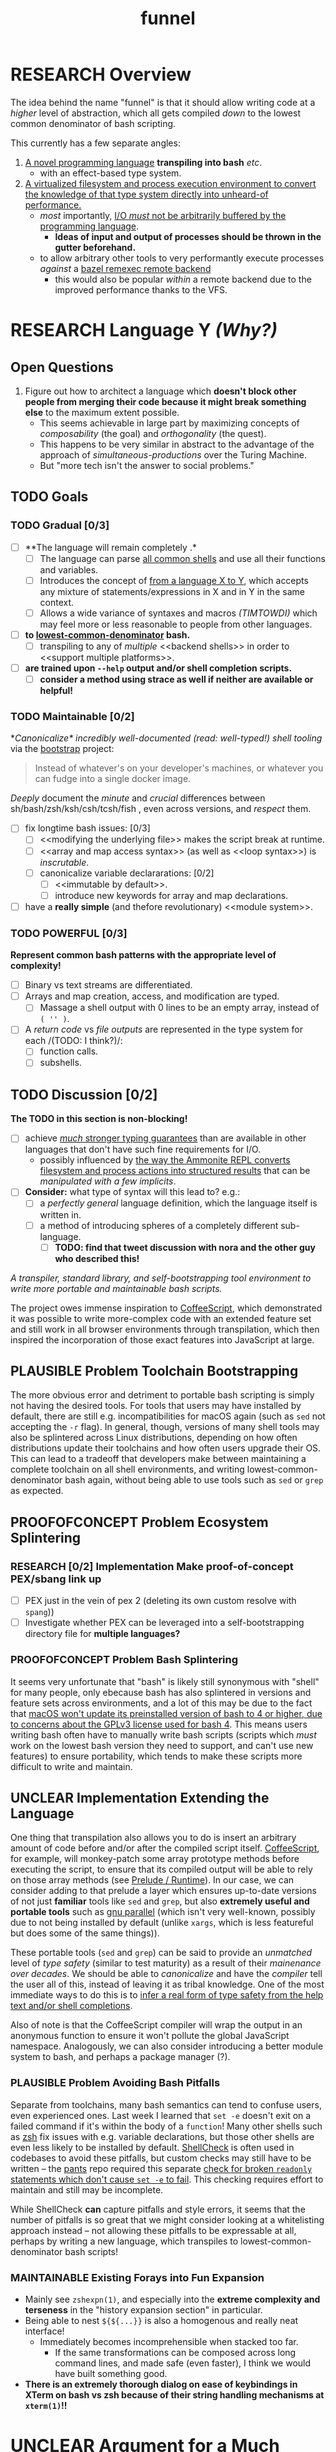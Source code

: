 #+TITLE: funnel
#+STARTUP: showall
#+TODO: UNCLEAR RESEARCH PLAUSIBLE PROOFOFCONCEPT FEASIBLE MAINTAINABLE | TODO DONE

* RESEARCH Overview

The idea behind the name "funnel" is that it should allow writing code at a /higher/ level of abstraction, which all gets compiled /down/ to the lowest common denominator of bash scripting.

This currently has a few separate angles:
1. [[a-specific-language][A novel programming language]] *transpiling into bash* /etc/.
   - with an effect-based type system.
2. [[virtual-environment][A virtualized filesystem and process execution environment to convert the knowledge of that type system directly into unheard-of performance.]]
   - /most/ importantly, [[dynamic-io-control][I/O /must/ not be arbitrarily buffered by the programming language]].
     - *Ideas of input and output of processes should be thrown in the gutter beforehand.*
   - to allow arbitrary other tools to very performantly execute processes /against/ a [[remexec][bazel remexec remote backend]]
     - this would also be popular /within/ a remote backend due to the improved performance thanks to the VFS.

* RESEARCH Language Y /(Why?)/ <<a-specific-language>>

** Open Questions
1. Figure out how to architect a language which *doesn't block other people from merging their code because it might break something else* to the maximum extent possible.
   - This seems achievable in large part by maximizing concepts of /composability/ (the goal) and /orthogonality/ (the quest).
   - This happens to be very similar in abstract to the advantage of the approach of [[simultaneous-productions]] over the Turing Machine.
   - But "more tech isn't the answer to social problems."

** TODO Goals
*** TODO Gradual [0/3]
- [ ] **The language will remain completely <<optional>>.*
  - [ ] The language can parse [[shs][all common shells]] and use all their functions and variables.
  - [ ] Introduces the concept of _<<telescoping-syntax>> from a language X to Y_, which accepts any mixture of statements/expressions in X and in Y in the same context.
  - [ ] Allows a wide variance of syntaxes and macros /(TIMTOWDI)/ which may feel more or less reasonable to people from other languages.
- [ ] **<<transpiles>> to [[lowest-common-denominator]] bash.**
  - [ ] transpiling to any of /multiple/ <<backend shells>> in order to <<support multiple platforms>>.
- [ ] **<<types>> are trained upon ~--help~ output and/or shell completion scripts.**
  - [ ] **consider a method using strace as well if neither are available or helpful!**

*** TODO Maintainable [0/2]
*[[*Toolchain Bootstrapping][Canonicalize* incredibly well-documented /(read: well-typed!)/ shell tooling]] via the [[https://github.com/cosmicexplorer/bootstrap][bootstrap]] project:

#+BEGIN_QUOTE
Instead of whatever's on your developer's machines, or whatever you can fudge into a single docker image.
#+END_QUOTE

/Deeply/ document the /minute/ and /crucial/ differences between sh/bash/zsh/ksh/csh/tcsh/fish <<shs>>, even across versions, and /respect/ them.

- [ ] fix longtime bash issues: [0/3]
  - [ ] <<modifying the underlying file>> makes the script break at runtime.
  - [ ] <<array and map access syntax>> (as well as <<loop syntax>>) is /inscrutable/.
  - [ ] canonicalize variable declararations: [0/2]
    - [ ] <<immutable by default>>.
    - [ ] introduce new keywords for array and map declarations.
- [ ] have a *really simple* (and thefore revolutionary) <<module system>>.

*** TODO POWERFUL [0/3]
*Represent common bash patterns with the appropriate level of complexity!*

- [ ] Binary vs text streams are differentiated.
- [ ] Arrays and map creation, access, and modification are typed.
  - [ ] Massage a shell output with 0 lines to be an empty array, instead of ~( '' )~.
- [ ] A /return code/ vs /file outputs/ are represented in the type system for each <<expression>> /(TODO: I think?)/:
  - [ ] function calls.
  - [ ] subshells.

** TODO Discussion [0/2]

*The TODO in this section is non-blocking!*

- [ ] achieve [[statically-known][/much/ stronger typing guarantees]] than are available in other languages that don't have such fine requirements for I/O.
  - possibly influenced by [[ammonition][the way the Ammonite REPL converts filesystem and process actions into structured results]] that can be /manipulated with a few implicits/.
- [ ] *Consider:* what type of syntax will this lead to? e.g.:
  - [ ] a /perfectly general/ language definition, which the language itself is written in.
  - [ ] a method of introducing spheres of a completely different sub-language.
    - [ ] *TODO: find that tweet discussion with nora and the other guy who described this!*

/A transpiler, standard library, and self-bootstrapping tool environment to write more portable and maintainable bash scripts./

The project owes immense inspiration to [[https://coffeescript.org][CoffeeScript]], which demonstrated it was possible to write more-complex code with an extended feature set and still work in all browser environments through transpilation, which then inspired the incorporation of those exact features into JavaScript at large.

** PLAUSIBLE *Problem* Toolchain Bootstrapping

The more obvious error and detriment to portable bash scripting is simply not having the desired tools. For tools that users may have installed by default, there are still e.g. incompatibilities for macOS again (such as ~sed~ not accepting the ~-r~ flag). In general, though, versions of many shell tools may also be splintered across Linux distributions, depending on how often distributions update their toolchains and how often users upgrade their OS. This can lead to a tradeoff that developers make between maintaining a complete toolchain on all shell environments, and writing lowest-common-denominator bash again, without being able to use tools such as ~sed~ or ~grep~ as expected.

** PROOFOFCONCEPT *Problem* Ecosystem Splintering

*** RESEARCH [0/2] *Implementation* Make proof-of-concept PEX/sbang link up
- [ ] PEX just in the vein of pex 2 (deleting its own custom resolve with ~spang~))
- [ ] Investigate whether PEX can be leveraged into a self-bootstrapping directory file for **multiple languages?**

*** PROOFOFCONCEPT *Problem* Bash Splintering <<shell-splintering>>

It seems very unfortunate that "bash" is likely still synonymous with "shell" for many people, only ebecause bash has also splintered in versions and feature sets across environments, and a lot of this may be due to the fact that [[https://apple.stackexchange.com/a/197172][macOS won't update its preinstalled version of bash to 4 or higher, due to concerns about the GPLv3 license used for bash 4]]. This means users writing bash often have to manually write <<lowest-common-denominator>> bash scripts (scripts which /must/ work on the lowest bash version they need to support, and can't use new features) to ensure portability, which tends to make these scripts more difficult to write and maintain.

** UNCLEAR *Implementation* Extending the Language

One thing that transpilation also allows you to do is insert an arbitrary amount of code before and/or after the compiled script itself. [[https://coffeescript.org][CoffeeScript]], for example, will monkey-patch some array prototype methods before executing the script, to ensure that its compiled output will be able to rely on those array methods (see [[prelude-runtime][Prelude / Runtime]]). In our case, we can consider adding to that prelude a layer which ensures up-to-date versions of not just *familiar* tools like ~sed~ and ~grep~, but also *extremely useful and portable tools* such as [[https://www.gnu.org/software/parallel][gnu parallel]] (which isn't very well-known, possibly due to not being installed by default (unlike ~xargs~, which is less featureful but does some of the same things)).

These portable tools (~sed~ and ~grep~) can be said to provide an /unmatched/ level of /type safety/ (similar to test maturity) as a result of their /mainenance over decades/. We should be able to /canonicalize/ and have the /compiler/ tell the user all of this, instead of leaving it as tribal knowledge. One of the most immediate ways to do this is to [[typesafety][infer a real form of type safety from the help text and/or shell completions]].

Also of note is that the CoffeeScript compiler will wrap the output in an anonymous function to ensure it won't pollute the global JavaScript namespace. Analogously, we can also consider introducing a better module system to bash, and perhaps a package manager (?).

*** PLAUSIBLE *Problem* Avoiding Bash Pitfalls

Separate from toolchains, many bash semantics can tend to confuse users, even experienced ones. Last week I learned that ~set -e~ doesn't exit on a failed command if it's within the body of a ~function~! Many other shells such as [[https://zsh.sourceforge.net][zsh]] fix issues with e.g. variable declarations, but those other shells are even less likely to be installed by default. [[https://www.shellcheck.net][ShellCheck]] is often used in codebases to avoid these pitfalls, but custom checks may still have to be written -- the [[https://pantsbuild.org][pants]] repo required this separate [[https://github.com/pantsbuild/pants/blob/4a19087e42ff05608a997b3b5f372420eaaeeb33/build-support/bin/check_shell.sh#L2][check for broken ~readonly~ statements which don't cause ~set -e~ to fail]]. This checking requires effort to maintain and still may be incomplete.

While ShellCheck *can* capture pitfalls and style errors, it seems that the number of pitfalls is so great that we might consider looking at a whitelisting approach instead -- not allowing these pitfalls to be expressable at all, perhaps by writing a new language, which transpiles to lowest-common-denominator bash scripts!

*** MAINTAINABLE Existing Forays into Fun Expansion
- Mainly see ~zshexpn(1)~, and especially into the *extreme complexity and terseness* in the "history expansion section" in particular.
- Being able to nest ~${${...}}~ is also a homogenous and really neat interface!
  - Immediately becomes incomprehensible when stacked too far.
    - If the same transformations can be composed across long command lines, and made safe (even faster), I think we would have built something good. <<spread-out-existing-expansion-techniques>>
- *There is an extremely thorough dialog on ease of keybindings in XTerm on bash vs zsh because of their string handling mechanisms at ~xterm(1)~!!*

* UNCLEAR Argument for a Much More Virtual Environment  <<virtual-environment>>

1. Building on ~upc~, consider how performance analysis and benchmarking can change overnight if/when it's not only possible to /trace/ filesystem and network I/O vs RAM pressure vs CPU, but to *directly /orchestrate/ it*.
  - In particular, the [[https://github.com/pantsbuild/pants][pants]] project is developing a method for invoking arbitrary subprocesses (typically compilers/etc) within a virtual filesystem with [[https://github.com/pantsbuild/pants/tree/master/src/rust/engine/fs/brfs][~brfs~]].
2. Consider the expected/proposed/conjectured utility of a generic process execution engine in [[https://github.com/cosmicexplorer/upc][~upc~]].
  - ~upc~ was built on top of years of work to extract the process execution itself from the rest of the build tool, which has resulted in the fantastic [[https://github.com/pantsbuild/pants/blob/master/src/rust/engine/process_executor/src/main.rs][~process_executor~]] debugging tool.

** RESEARCH [0/1] Cacheable, Serializable Process Executions <<cacheable-executions>>

Pants, bazel, and other projects have been continuously collaborating on an [[https://github.com/bazelbuild/remote-apis][extensible shared format for specifying a process execution request]] <<remexec>>. This is used in pants and bazel today to execute processes that create files for build tasks. As a testament to its reproducibility, multiple organizations rely on this API to homogenously execute the same processes remotely, or to pull down a cached result of the same process execution (e.g. with a backend like [[https://github.com/twitter/scoot][Scoot]].

- [ ] We should be able to produce, from such bash/zsh completion scripts, a form of these idempotent bazel remexec API-compatible ~Process~ execution requests, and *very* performantly execute them against a VFS.

** PLAUSIBLE [0/3] Breaking the Speed of Light by Being Omniscient <<speed-of-light>>

A virtual file system using FUSE doesn't incur too much overhead on Linux /[citation needed]/. However, a filesystem, by construction, can only use heuristics to optimize its performance (and that "performance" has /many/ axes). *What if we could know /~exactly/ which files were about to be read/written at all [times?*

- [ ] If we knew every file that was going to be /written/ by a process beforehand, we could allocatae self-growing buffers for each of those paths, avoiding the need to allocate any resources in real time.
- [ ] If we knew the expected /size/ of those future files, we could allocate the appropriate regions immediately.
- [ ] If we knew every file that needed to be /read/ by a process beforehand, we could allocate (perhaps even pool) read-only buffers before the process executes.

- "fast enough IPC is just an FFI"

<<> eugene and zinc vfs
https://eed3si9n.com/cached-compilation-for-sbt
*If this omniscience was achievable, we could expect our processes to run "faster than the speed of light", i.e. faster than any conceivable heuristic model.*

*** RESEARCH [0/1] Type Safety and Performance by Omniscience <<typesafety>>

Parsing bash/zsh completion scripts (or obtaining them from e.g. ~--help~) should accomplish two goals:
1. [ ] We can validate the types of arguments /before/ running the script at all.
   - [ ] This should improve type safety automatically, in a way that can be run on the script /before executing it at all/.
     - [ ] can shellcheck do this already?
2. [ ] It should be relatively easy to write "stubs" [[https://mypy.readthedocs.io/en/stable/stubs.html][(like mypy)]] which can fill in the blanks for hand-written scripts. <<mypy-stubs>>
   - [ ] This would be an extremely natural place to start eventually developing a more thorough type inference system for shell scripts in general!
3. [ ] This should either extend or integrate with shellcheck to provide real type safety for bash shells.
  - [ ] Then see [[cacheable-executions][making them a virtual `Process` execution for performance!]]

* HEY THIS SHOULD GO SOMEWHERE

**** RESEARCH [0/4] Build on top of existing UX investigations into high-performance interactive page and/or serving!
1. [ ] e.g. ~parallel~ (with /both/ man and info pages!)
2. [ ] See the docstring of ~small-temporary-file-directory~ (and the global ~files~ defgroup more generally):
#+NAME: emacs RAM disk config var
#+BEGIN_SRC elisp :results silent :exports code
(defcustom small-temporary-file-directory
  (if (eq system-type 'ms-dos) (getenv "TMPDIR"))
  "The directory for writing small temporary files.
If non-nil, this directory is used instead of `temporary-file-directory'
by programs that create small temporary files.  This is for systems that
have fast storage with limited space, such as a RAM disk."
  :group 'files
  :initialize 'custom-initialize-delay
  :type 'directory)
#+END_SRC
  - /Realization: ~small-temporary-file-directory~, and more generally ~info(emacs)Top>Files>Saving/Backup~, results from "~ 20 years of UX work in calculating which backup pages should stay paged in or not"./
- [ ] this notably mirrors *PEX's ~--always-write-cache~ option.*
#+NAME: pex performance cli options
#+BEGIN_EXAMPLE
    --unzip, --no-unzip
                        Whether or not the pex file should be unzipped before
                        executing it. If the pex file will be run multiple
                        times under a stable runtime PEX_ROOT the unzipping
                        will only be performed once and subsequent runs will
                        enjoy lower startup latency. [Default: do not unzip.]
    --always-write-cache
                        Always write the internally cached distributions to
                        disk prior to invoking the pex source code.  This can
                        use less memory in RAM constrained environments.
                        [Default: False]
    --ignore-errors     Ignore requirement resolution solver errors when
                        building pexes and later invoking them. [Default:
                        False]
#+END_EXAMPLE
3. [ ] UNCLEAR can `man' and `woman', and especially `info', actually be surpassed?
  - [ ] learn `xref` commands and determine navigating between everything!

** PLAUSIBLE /Subsume/ ~learning-progress-bar~

/I don't think anyone at all has been thinking about [[dynamic-io-control][dynamic-io-control]] yet./ *!!*

**** RESEARCH *contrast* [[dynamic-io-control]] with what's [[statically-known]]!

- While this project focuses on making process executions *type-safe, cacheable, and extremely fast* (<<statically-known>>), the [[https:github.com/cosmicexplorer/learning-progress-bar][~learning-progress-bar~]] project is more focused on *tracing what happens /during/ an execution* <<dynamic-io-control>>.
- *Both* projects:
  - focus on "dropping in" to existing command-line invocations and tooling people have already set up (<<dropping-in>>),
  - are intended to plug into a build tool.
- *Output streaming can be safely delegated to ~learning-progress-bar~, while this one focuses much more on one-shot executions.*

***** Motivating Example: the [[https:github.com/undercasetype/Fraunces][Fraunces]] open-source [[https://v-fonts.com/][variable font]]
- [[[fn:Fraunces]https://github.com/cosmicexplorer/Fraunces/blob/56a435d9ddd4ea6e627b282fb6e4c7b8a6f8f561/sources/build.sh#L28-L71][See this highly commented code from my attempt to fix the larger issues with the build system for the /Fraunces/ family of open-source variable fonts.]]

**** PLAUSIBLE highly distributed log search

Two workstreams

***** TODO Proposal [1/2]

- [ ] *The main thing i'm thinking hasn't been investigated* is the /performance of a <<virtual-brute-force>> technique/ i.e. ripgrep searching a virtual filesystem containing *only the logs you care about anyway*.
  - It feels like it can be viewed as a /non-indexed database query of a document database./
  - [ ] *How can we analyze the CPU cache effects of this faux filesystem?*
- But: should it still be considered "brute-force" at all if you're able to manipulate the input so much?
  - [ ] Relatedly, "indexing and memoizing arbitrarily complex grammars across runs" is a feature of my <<currently-secret-patent-pending-parsing-algorithm>> too /(which is why i should publish as GPL v3 asap so we can use it)./
- [X] With ~--json~ from ~rg --help | rg -A5 '\-\-json'~, we have an <<asynchronous-parsing-database>> which can <<update-incrementally>> and <<expand-surrounding-context>> of a result

***** DONE [2/2] Known Use Cases
- [X] MVP :: *"i just saw a weird compiler error, i want to scan all the builds for other instances of this"?*
- [X] context :: *see the [[https://docs.google.com/document/d/1F-sqqYX77m5iB6116bXxYugOiPbOGPGRwd75wSZYwBY/edit#][~./pants fetch~ proposal]]!*
  - /Twitter EE had a huge amount of difficulty reliably accessing their own build logs./
  - splunk is now making *$$$*

****** Workstreams

Both of these workstreams use the [[https://docs.rs/grep-printer/0.1.5/grep_printer/struct.JSON.html][ripgrep json output]] API to provide streaming output.

In order to get more familiarity with the <<

******* TODO [/] [[https://github.com/cosmicexplorer/helm-rg][helm-rg]]!!!

???

******* TODO [0/1] UnionFS, pants compile logs
- [ ] MVP :: *Use the [[https://docs.rs/grep-printer/0.1.5/grep_printer/struct.JSON.html][ripgrep json output]] to search R E A L L Y F A S T for Pants compiler logs!*
  - /~rg --help | rg -A5 '\-\-json'~ is helpful for context./
  - along with /UnionFS/, we could /create a whole document database/
  - *by doing extremely fast/parallel searches via ~ripgrep~ along with a completely virtual mockup!*
    - /(but <<locally-cacheable>> (or <<pairwise cacheable>>)) filesystem mockup!!!!/

******** Background

- /(i have literally no clue about how filesystems cache things)/
- but my impression is that *read latency* comes from:
  - having to be an online system
  - accepting arbitrary tree traversals
- and swapping things in and out of memory is done by faulty heuristics
- and that ~io_uring~ is great because it allows the kernel to avoid the false assumption that each IO operation is independent of any other
  - TODO look at online discussions of ~io_uring~!
  - if there's value here, it seems to lie again in making use of some more omniscience about the input we want to serve to ripgrep in a unionfs.

********** Ideas Right Now

/what can "super super fast X" be used for?/
1. distributed asynchronous text scanning / parsing
   - in a distributed process execution system, it allows a simply configurable model of fetching process output
2. *openMP/MPI and ESPECIALLY [[https://github.com/KhronosGroup/SYCL-docs][sycl]]!!!!*
   - try making the rust regex crate's generated automata into distributed objects, which would enable massive parallelism across those very focused UnionFS chroots


* RESEARCH Goals

** RESEARCH A Toolchain to Parallel the Python Stdlib <<rechargeable-batteries-included>>

*** PROOFOFCONCEPT Becoming Ammonite <<ammonition>>

Consider the extremely thoughtful and natural API of the [[https://ammonite.io/#Ammonite-REPL][ammonite REPL]].
  - Unlike other shell-like environments, Ammonite has the type safety and well-documented standard library of Scala built-in.

*** UNCLEAR Becoming Ourselves
Right now, the "funnel" language's functionality will be exposed through a single executable ~fun~.
- [ ] define command-line tools to control (such as ~sed~, ~parallel~, ~jq~, ~xmlstarlet~), and create a method to download them on all supported platforms.
- [ ] define "all supported platforms".
- [ ] define a grammar (see the [[http://pubs.opengroup.org/onlinepubs/9699919799/utilities/V3_chap02.html][bash grammar]]).
- [ ] implement the transpiler.
  - [ ] figure out whether/how this language can be smart enough to bootstrap itself (i.e. the compiler is written in it)
    - *^!!!^*
  - [ ] begin to consider a module and package system for (portable) bash scripts
    - [ ] want something that will work on existing bash/zsh code (e.g. if you put them in a special
      directory they can be specially required or loaded)?
      - the [[prelude-runtime]["Prelude"/"Runtime"]] for this (the shell script code that it loads)
        should have a function that is available to bash and zsh scripts that it loads which allows
        them to load something from the module system with similar ease!
- [ ] consider using any relevant parts of [[https://github.com/koalaman/shellcheck][shellcheck]]!!

* UNCLEAR Open Questions
** UNCLEAR GNU / BSD options
Whether to accept command lines using GNU-style (probably long) options, or BSD options (with
different names and some missing functionality).
** UNCLEAR bash / zsh output
vWhether to generate code for bash or for zsh. **The output of this compiler should be 100%
compatible with code written for the output shell.**

** UNCLEAR Code Generation
*** Prelude / Runtime <<prelude-runtime>>

The output of a compile should have some "prelude" or "runtime" which is some script to be evaluated
containing e.g. convenience methods.

* License

GPL v3 (or any later version)]]

* Footnotes

[fn:Fraunces] To really underline why there's such a /searing need/ here:
- the build system isn't even attempting to do anything /too/ difficult with the font variability itself!
  - It's simply trying to convert its design into something that works canonically with existing font file *formatter* (e.g. ~FontForge~, but idk whether that was even what was /actually/ *used?!*)).
#+STARTUP: outline
#+BEGIN_SRC sh :results silent :exports code :dir ~/font-sources/Fraunces/
#!/bin/sh
set -euxo pipefail

# Ensure this script is executed from within its own directory.
GIT_ROOT="$(git rev-parse --show-toplevel)"
cd "${GIT_ROOT}/sources"

# Only use this when necessary, are currently not all instances are defined in the VF designspace
# files.  generate static designspace referencing csv and variable designspace file later, this
# might not be done dynamically
# python ../mastering/scripts/generate_static_fonts_designspace.py
## Statics
static_fonts=(
  # 3 arguments per line.
  Roman/Fraunces_static.designspace ttf ../fonts/static/ttf
  Roman/Fraunces_static.designspace otf ../fonts/static/otf/
  Italic/FrauncesItalic_static.designspace ttf ../fonts/static/ttf/
  Italic/FrauncesItalic_static.designspace otf ../fonts/static/otf/
)
function get_static_instances_from_designspaces {
  ./extract_instances.sh {Roman,Italic}/*_static.designspace
}
# FIXME: This is a REALLY FANTASTIC CASE where shell scripting is EXCEEDINGLY difficult to work
# with, but JUST AS BAD AS THE PYTHON CODE IN fixNameTable.py and friends!!!! This is a *use case*!!
# NB: Especially take note of:
# (1) The hacky progress bar
# (2) The `stdbuf` unbuffering
# (3) The partial output redirection!
# (4) Being unable to use `xargs` or `parallel` with shell functions means recreating these
#     ".../*_static.designspace" globs in get_static_instances_from_designspaces()!

# NB: Looking to address all of the above with https://github.com/cosmicexplorer/funnel

function generate_static_fonts {
  # This is really quick to calculate, and lets us know how much progress we're making!
  total_num_static_instances="$(get_static_instances_from_designspaces | wc -l)"
  echo "Generating Static fonts ($total_num_static_instances in total)"

  # (1) Process each .designspace XML file and output format in parallel with `xargs`.
  # (2) At this point, we're dealing with a ton of output, so we tee it to stderr so the user can
  #     redirect to /dev/null if they don't need that finer-grained info.
  # (3) However on stdout, we filter for messages that describe successfully writing out a .otf or
  #     .ttf file, and give a quick progress bar with percentage, since we know how *many* instances
  #     we'll eventually need to write, even if we're not checking which exact ones those are.
  instances_processed=0
  printf '%s\n' "${static_fonts[@]}" \
    | 2>&1 stdbuf -i0 -o0 -e0 xargs -t -L 3 --max-procs=0 ./generate_font_instances.sh \
    | stdbuf -i0 -o0 -eL tee /dev/stderr \
    | sed -Ene 's#^INFO:fontmake.font_project:Saving (.*)$#\1#gp' \
    | while read just_saved_font; do
    instances_processed="$(($instances_processed + 1))"
    percent_complete="$((($instances_processed / $total_num_static_instances) / 100.0))"
    echo "${percent_complete}% complete: ${instances_processed}/${total_num_static_instances} (${just_saved_font})"
  done
}

time generate_static_fonts
exit 0

echo "Post processing"

gftools fix-dsig -a ../fonts/static/ttf/*.ttf
gftools fix-hinting ../fonts/static/ttf/*.ttf
# NB: This script appears to be doing something incredibly complex that it absolutely should not be
# attempting to do on its own.
python ../mastering/scripts/fixNameTable.py ../fonts/static/ttf/*.ttf
#+END_SRC
